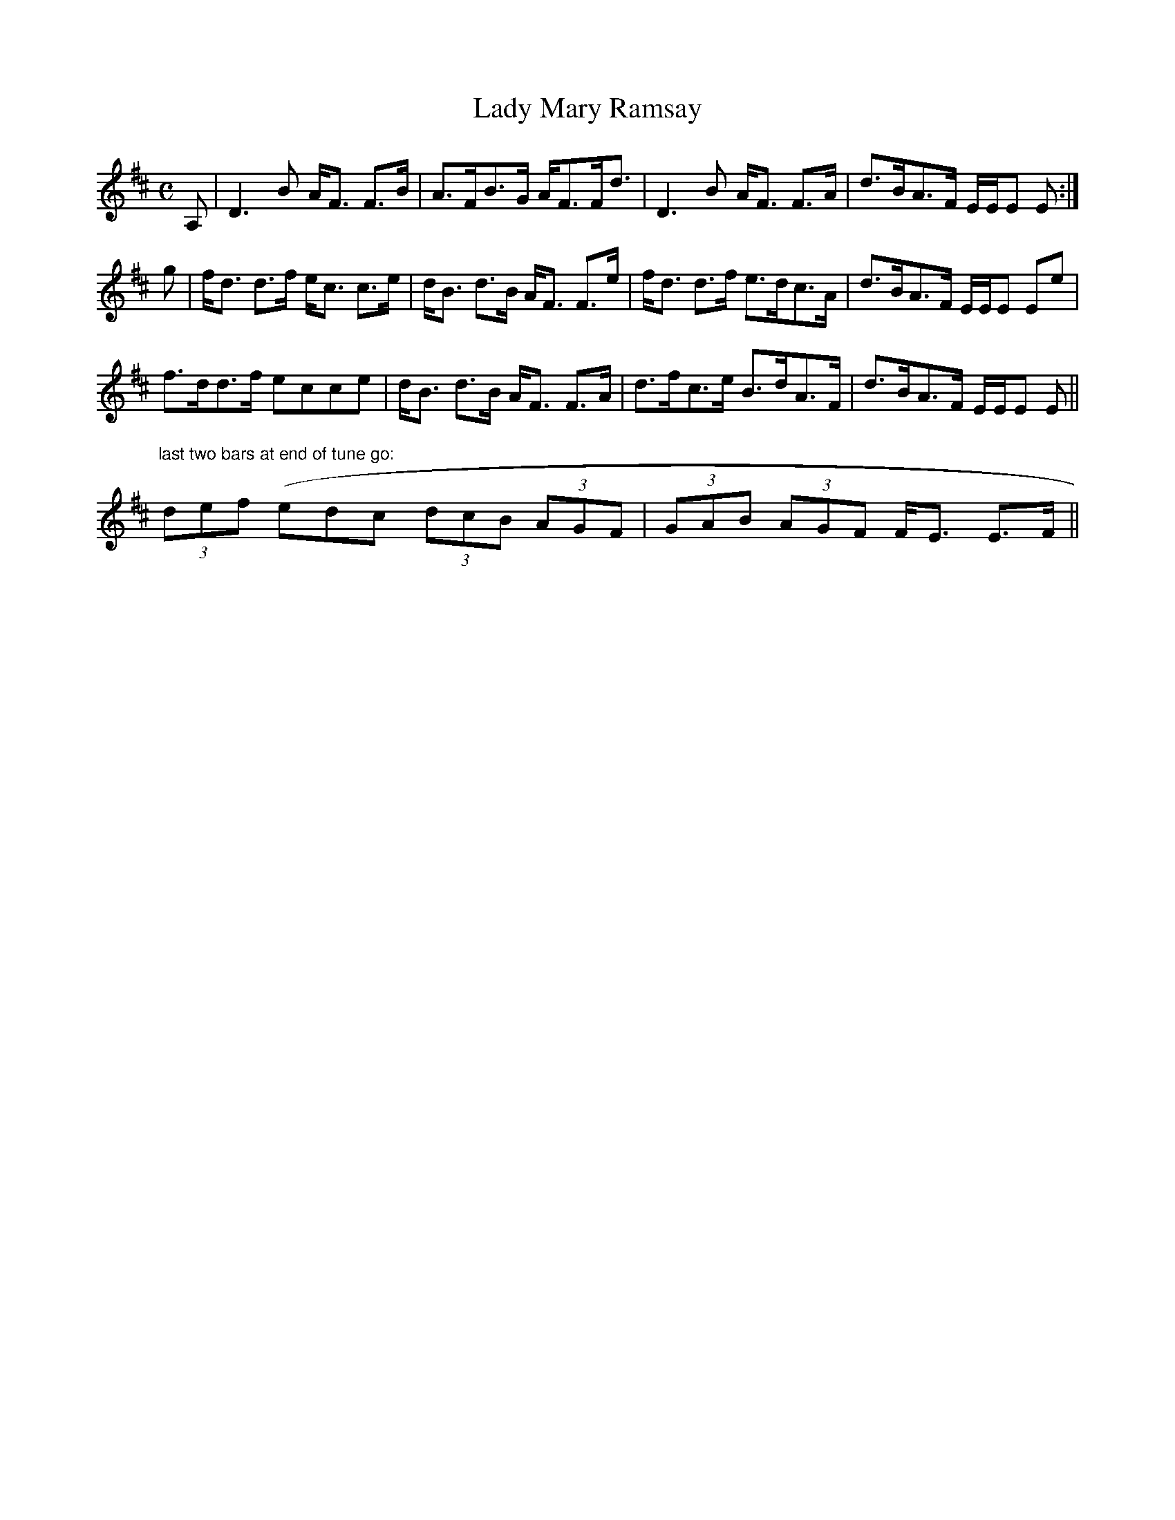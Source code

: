 X:438
T:Lady Mary Ramsay
R:Strathspey
N:"Original key."
B:The Athole Collection
M:C
L:1/8
K:D
A,|D3B A<F F>B|A>FB>G A<FF<d|D3B A<F F>A|d>BA>F E/E/E E:|
g|f<d d>f e<c c>e|d<B d>B A<F F>e|f<d d>f e>dc>A|d>BA>F E/E/E Ee|
f>dd>f ecce|d<B d>B A<F F>A|d>fc>e B>dA>F|d>BA>F E/E/E E||
"last two bars at end of tune go:"
(3def (edc (3dcB (3AGF|(3GAB (3AGF F<E E>F||
